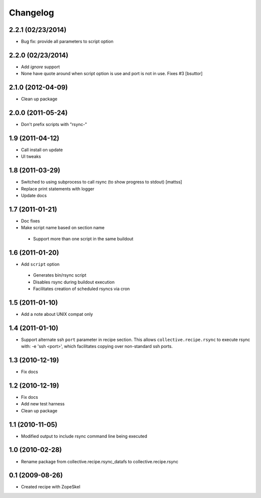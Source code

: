 Changelog
---------

2.2.1 (02/23/2014)
~~~~~~~~~~~~~~~~~~

- Bug fix: provide all parameters to script option 

2.2.0 (02/23/2014)
~~~~~~~~~~~~~~~~~~

- Add `ignore` support
  
- None have quote around when script option is use and port is not in use. Fixes #3
  [bsuttor]

2.1.0 (2012-04-09)
~~~~~~~~~~~~~~~~~~

- Clean up package

2.0.0 (2011-05-24)
~~~~~~~~~~~~~~~~~~

- Don't prefix scripts with "rsync-"

1.9 (2011-04-12)
~~~~~~~~~~~~~~~~

- Call install on update
- UI tweaks

1.8 (2011-03-29)
~~~~~~~~~~~~~~~~

- Switched to using subprocess to call rsync (to show progress to stdout)
  [mattss]

- Replace print statements with logger

- Update docs

1.7 (2011-01-21)
~~~~~~~~~~~~~~~~

-  Doc fixes
-  Make script name based on section name

  - Support more than one script in the same buildout

1.6 (2011-01-20)
~~~~~~~~~~~~~~~~

-  Add ``script`` option 

  - Generates bin/rsync script
  - Disables rsync during buildout execution
  - Facilitates creation of scheduled rsyncs via cron

1.5 (2011-01-10)
~~~~~~~~~~~~~~~~

- Add a note about UNIX compat only

1.4 (2011-01-10)
~~~~~~~~~~~~~~~~

- Support alternate ssh ``port`` parameter in recipe section. This allows ``collective.recipe.rsync`` to execute rsync with: -e 'ssh <port>', which facilitates copying over non-standard ssh ports.

1.3 (2010-12-19)
~~~~~~~~~~~~~~~~

- Fix docs

1.2 (2010-12-19)
~~~~~~~~~~~~~~~~

- Fix docs
- Add new test harness
- Clean up package

1.1 (2010-11-05)
~~~~~~~~~~~~~~~~

- Modified output to include rsync command line being executed

1.0 (2010-02-28)
~~~~~~~~~~~~~~~~

- Rename package from collective.recipe.rsync_datafs to collective.recipe.rsync

0.1 (2009-08-26)
~~~~~~~~~~~~~~~~

- Created recipe with ZopeSkel 
